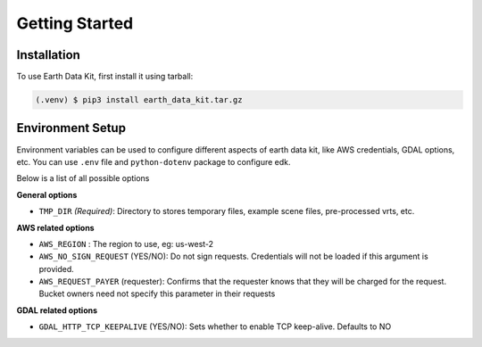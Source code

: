 Getting Started
===============

Installation
------------

To use Earth Data Kit, first install it using tarball:

.. code-block:: console

   (.venv) $ pip3 install earth_data_kit.tar.gz

Environment Setup
-----------------

Environment variables can be used to configure different aspects of earth data kit, like AWS credentials, GDAL options, etc.
You can use ``.env`` file and ``python-dotenv`` package to configure edk.

Below is a list of all possible options

**General options**

* ``TMP_DIR`` *(Required)*: Directory to stores temporary files, example scene files, pre-processed vrts, etc.

**AWS related options**

* ``AWS_REGION`` : The region to use, eg: us-west-2
* ``AWS_NO_SIGN_REQUEST`` (YES/NO): Do not sign requests. Credentials will not be loaded if this argument is provided.
* ``AWS_REQUEST_PAYER`` (requester): Confirms that the requester knows that they will be charged for the request. Bucket owners need not specify this parameter in their requests


**GDAL related options**

* ``GDAL_HTTP_TCP_KEEPALIVE`` (YES/NO): Sets whether to enable TCP keep-alive. Defaults to NO

